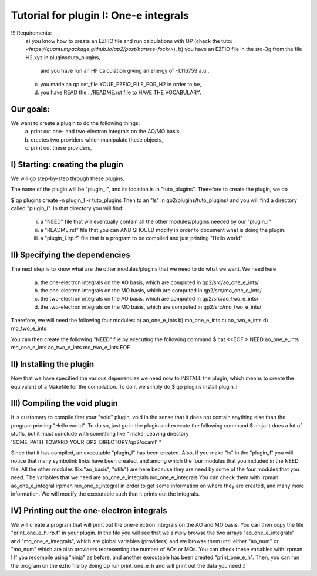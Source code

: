 ======================================
Tutorial for plugin I: One-e integrals
======================================

!!! Requirements: 
 a) you know how to create an EZFIO file and run calculations with QP 
 (check the tuto: `<https://quantumpackage.github.io/qp2/post/hartree-fock/>`),
 b) you have an EZFIO file in the sto-3g from the file H2.xyz in plugins/tuto_plugins,  
    and you have run an HF calculation giving an energy of -1.116759 a.u.,
 c) you made an qp set_file YOUR_EZFIO_FILE_FOR_H2 in order to be, 
 d) you have READ the ../README.rst file to HAVE THE VOCABULARY.  

Our goals:
----------
We want to create a plugin to do the following things: 
 a) print out one- and two-electron integrals on the AO/MO basis,  
 b) creates two providers which manipulate these objects, 
 c) print out these providers, 

I) Starting: creating the plugin
--------------------------------
We will go step-by-step through these plugins. 

The name of the plugin will be "plugin_I", and its location is in "tuto_plugins". 
Therefore to create the plugin, we do 

$ qp plugins create -n plugin_I -r tuto_plugins
Then to an "ls" in qp2/plugins/tuto_plugins/ 
and you will find a directory called "plugin_I". 
In that directory you will find: 
 i)  a "NEED" file that will eventually contain all the other modules/plugins needed by our "plugin_I"
 ii) a "README.rst" file that you can AND SHOULD modify in order to document what is doing the plugin. 
 iii) a "plugin_I.irp.f" file that is a program to be compiled and just printing "Hello world" 

II) Specifying the dependencies
-------------------------------
The next step is to know what are the other modules/plugins that we need to do what we want. 
We need here 
 a) the one-electron integrals on the AO basis, which are computed in qp2/src/ao_one_e_ints/
 b) the one-electron integrals on the MO basis, which are computed in qp2/src/mo_one_e_ints/
 c) the two-electron integrals on the AO basis, which are computed in qp2/src/ao_two_e_ints/
 d) the two-electron integrals on the MO basis, which are computed in qp2/src/mo_two_e_ints/

Therefore, we will need the following four modules:
a) ao_one_e_ints
b) mo_one_e_ints
c) ao_two_e_ints
d) mo_two_e_ints

You can then create the following "NEED" file by executing the following command 
$ cat <<EOF > NEED
ao_one_e_ints
mo_one_e_ints 
ao_two_e_ints
mo_two_e_ints
EOF

II) Installing the plugin 
-------------------------
Now that we have specified the various depenencies we need now to INSTALL the plugin, which means to create the equivalent of a Makefile for the compilation. 
To do it we simply do 
$ qp plugins install plugin_I

III) Compiling the void plugin 
------------------------------
It is customary to compile first your "void" plugin, void in the sense that it does not contain anything else than the program printing "Hello world". 
To do so, just go in the plugin and execute the following command
$ ninja 
It does a lot of stuffs, but it must conclude with something like 
"
make: Leaving directory 'SOME_PATH_TOWARD_YOUR_QP2_DIRECTORY/qp2/ocaml'
"

Since that it has compiled, an executable "plugin_I" has been created. 
Also, if you make "ls" in the "plugin_I" you will notice that many symbolink links have been created, and among which the four modules that you included in the NEED file. 
All the other modules (Ex:"ao_basis", "utils") are here because they are need by some of the  four modules that you need. 
The variables that we need are 
ao_one_e_integrals 
mo_one_e_integrals
You can check them with 
irpman ao_one_e_integral
irpman mo_one_e_integral
in order to get some information on where they are created, and many more information. 
We will modify the executable such that it prints out the integrals. 


IV) Printing out the one-electron integrals
--------------------------------------------
We will create a program that will print out the one-electron integrals on the AO and MO basis.
You can then copy the file "print_one_e_h.irp.f" in your plugin. 
In the file you will see that we simply browse the two arrays "ao_one_e_integrals" and "mo_one_e_integrals", which are global variables (providers) and we browse them until either "ao_num" or "mo_num" which are also providers representing the number of AOs or MOs. 
You can check these variables with irpman ! 
If you recompile using "ninja" as before, and another executable has been created "print_one_e_h". 
Then, you can run the program on the ezfio file by doing 
qp run print_one_e_h 
and will print out the data you need :) 

